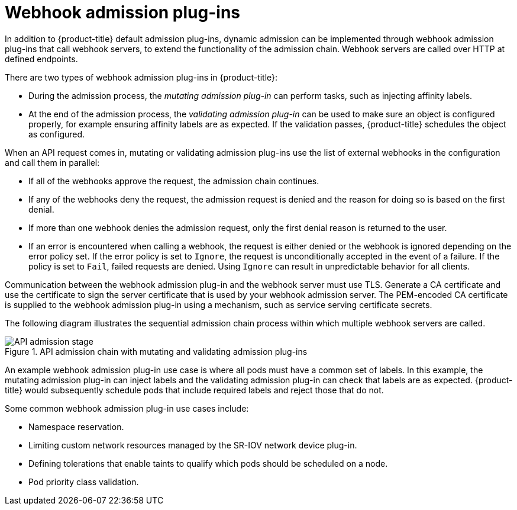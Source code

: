 // Module included in the following assemblies:
//
// * architecture/admission-plug-ins.adoc

[id="admission-webhooks-about_{context}"]
= Webhook admission plug-ins

[role="_abstract"]
In addition to {product-title} default admission plug-ins, dynamic admission can be implemented through webhook admission plug-ins that call webhook servers, to extend the functionality of the admission chain. Webhook servers are called over HTTP at defined endpoints.

There are two types of webhook admission plug-ins in {product-title}:

//Future xref - * During the admission process, xref:../architecture/admission-plug-ins.adoc#mutating-admission-plug-in[the mutating admission plug-in] can perform tasks, such as injecting affinity labels.
* During the admission process, the _mutating admission plug-in_ can perform tasks, such as injecting affinity labels.

//Future xref - * At the end of the admission process, xref:../architecture/admission-plug-ins.adoc#validating-admission-plug-in[the validating admission plug-in] makes sure an object is configured properly, for example ensuring affinity labels are as expected. If the validation passes, {product-title} schedules the object as configured.
* At the end of the admission process, the _validating admission plug-in_ can be used to make sure an object is configured properly, for example ensuring affinity labels are as expected. If the validation passes, {product-title} schedules the object as configured.

When an API request comes in, mutating or validating admission plug-ins use the list of external webhooks in the configuration and call them in parallel:

* If all of the webhooks approve the request, the admission chain continues.

* If any of the webhooks deny the request, the admission request is denied and the reason for doing so is based on the first denial.

* If more than one webhook denies the admission request, only the first denial reason is returned to the user.

* If an error is encountered when calling a webhook, the request is either denied or the webhook is ignored depending on the error policy set. If the error policy is set to `Ignore`, the request is unconditionally accepted in the event of a failure. If the policy is set to `Fail`, failed requests are denied. Using `Ignore` can result in unpredictable behavior for all clients.

//Future xrefs - Communication between the webhook admission plug-in and the webhook server must use TLS. Generate a certificate authority (CA) certificate and use the certificate to sign the server certificate that is used by your webhook server. The PEM-encoded CA certificate is supplied to the webhook admission plug-in using a mechanism, such as xref:../security/certificates/service-serving-certificate.adoc#service-serving-certificate[service serving certificate secrets].
Communication between the webhook admission plug-in and the webhook server must use TLS. Generate a CA certificate and use the certificate to sign the server certificate that is used by your webhook admission server. The PEM-encoded CA certificate is supplied to the webhook admission plug-in using a mechanism, such as service serving certificate secrets.

The following diagram illustrates the sequential admission chain process within which multiple webhook servers are called.

.API admission chain with mutating and validating admission plug-ins
image::api-admission-chain.png["API admission stage", align="center"]

An example webhook admission plug-in use case is where all pods must have a common set of labels. In this example, the mutating admission plug-in can inject labels and the validating admission plug-in can check that labels are as expected. {product-title} would subsequently schedule pods that include required labels and reject those that do not.

Some common webhook admission plug-in use cases include:

//Future xref - * Namespace reservation.
* Namespace reservation.
//Future xrefs - * :../networking/hardware_networks/configuring-sriov-operator.adoc#configuring-sriov-operator[Limiting custom network resources managed by the SR-IOV network device plug-in].
* Limiting custom network resources managed by the SR-IOV network device plug-in.
//Future xref - * xref:../nodes/scheduling/nodes-scheduler-taints-tolerations.adoc#nodes-scheduler-taints-tolerations_dedicating_nodes-scheduler-taints-tolerations[Defining tolerations that enable taints to qualify which pods should be scheduled on a node].
* Defining tolerations that enable taints to qualify which pods should be scheduled on a node.
//Future xref - * xref:../nodes/pods/nodes-pods-priority.adoc#admin-guide-priority-preemption-names_nodes-pods-priority[Pod priority class validation].
* Pod priority class validation.

